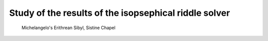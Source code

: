 Study of the results of the isopsephical riddle solver
======================================================

.. figure:: erithrean_sibyl.jpg
   :scale: 50 %
   :alt: Erithrean Sibyl

   Michelangelo's Erithrean Sibyl, Sistine Chapel



   .. |Output:| replace:: [output]
